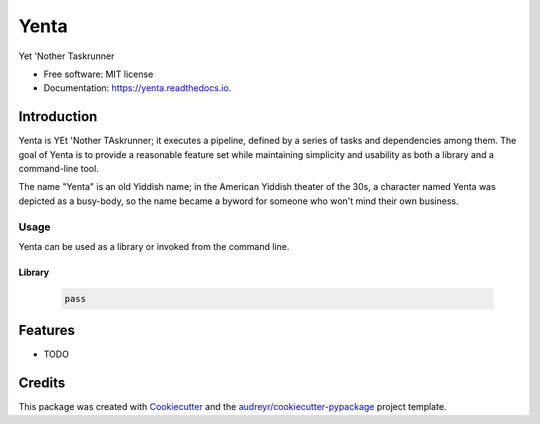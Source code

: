 =====
Yenta
=====


.. image:: https://img.shields.io/pypi/v/yenta.svg
        :target: https://pypi.python.org/pypi/yenta

.. image:: https://img.shields.io/travis/grapesmoker/yenta.svg
        :target: https://travis-ci.com/grapesmoker/yenta

.. image:: https://readthedocs.org/projects/yenta/badge/?version=latest
        :target: https://yenta.readthedocs.io/en/latest/?badge=latest
        :alt: Documentation Status




Yet 'Nother Taskrunner


* Free software: MIT license
* Documentation: https://yenta.readthedocs.io.

Introduction
------------

Yenta is YEt 'Nother TAskrunner; it executes a pipeline, defined by a series of tasks and dependencies among them.
The goal of Yenta is to provide a reasonable feature set while maintaining simplicity and usability as both a
library and a command-line tool.

The name "Yenta" is an old Yiddish name; in the American Yiddish theater of the 30s, a character named Yenta
was depicted as a busy-body, so the name became a byword for someone who won't mind their own business.


Usage
_____

Yenta can be used as a library or invoked from the command line.

Library
=======

    .. code-block:: python

        pass

Features
--------

* TODO

Credits
-------

This package was created with Cookiecutter_ and the `audreyr/cookiecutter-pypackage`_ project template.

.. _Cookiecutter: https://github.com/audreyr/cookiecutter
.. _`audreyr/cookiecutter-pypackage`: https://github.com/audreyr/cookiecutter-pypackage
